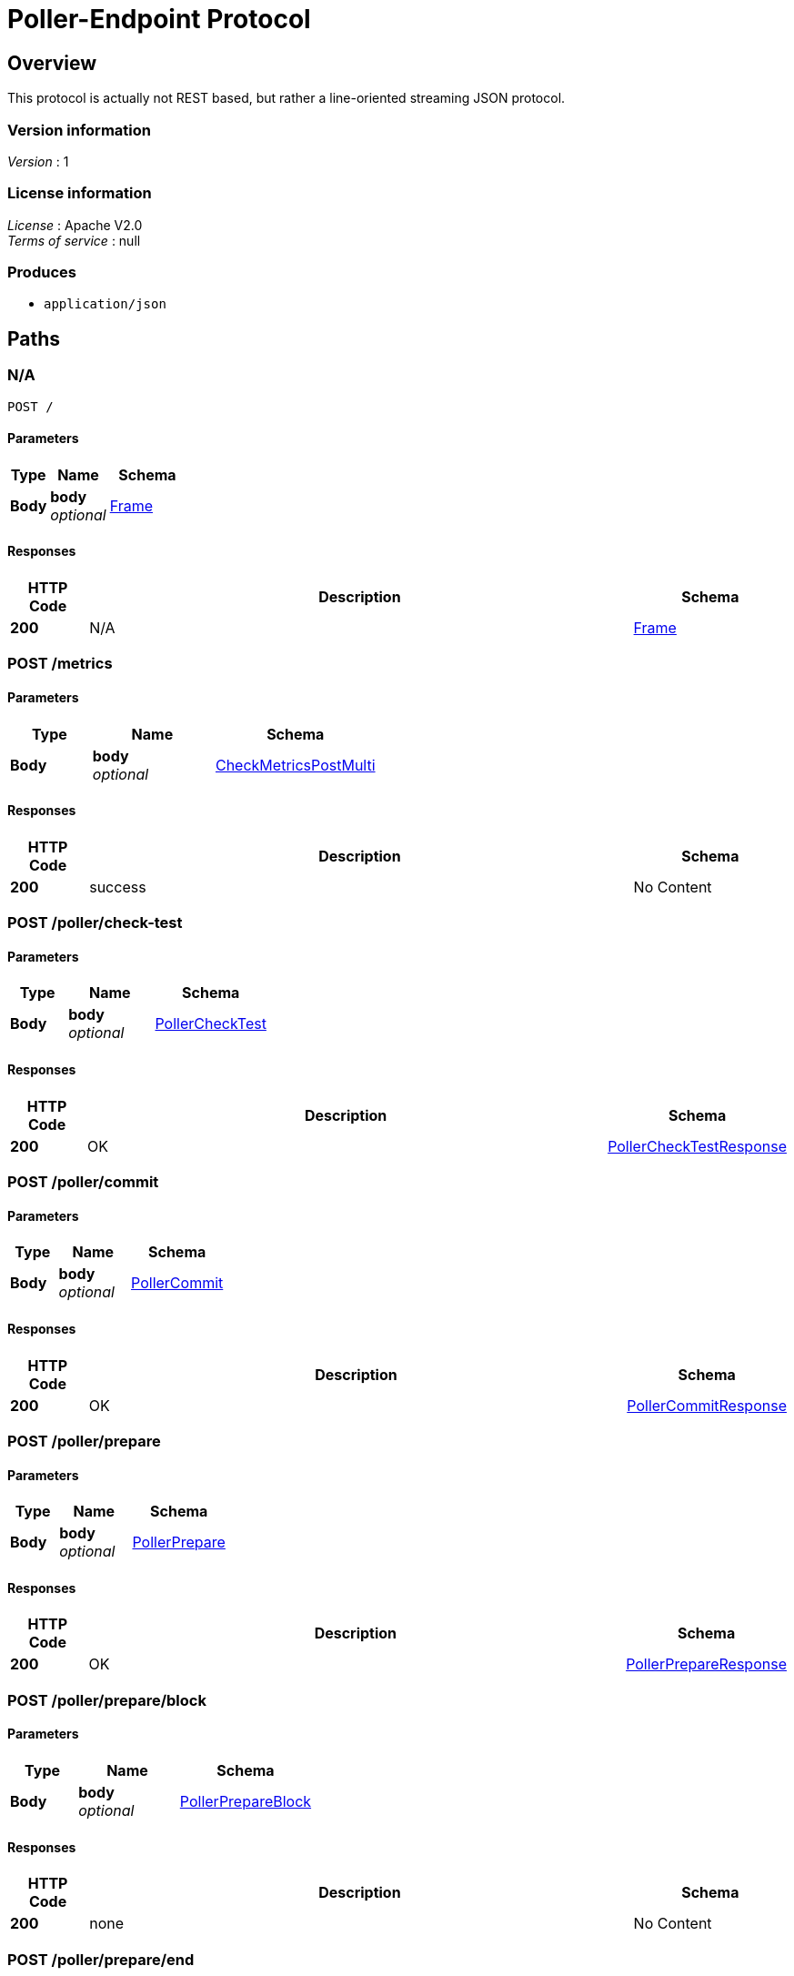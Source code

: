 = Poller-Endpoint Protocol


[[_overview]]
== Overview
This protocol is actually not REST based, but rather a line-oriented streaming JSON protocol.


=== Version information
[%hardbreaks]
__Version__ : 1


=== License information
[%hardbreaks]
__License__ : Apache V2.0
__Terms of service__ : null


=== Produces

* `application/json`




[[_paths]]
== Paths

[[_post]]
=== N/A
....
POST /
....


==== Parameters

[options="header", cols=".^2,.^3,.^4"]
|===
|Type|Name|Schema
|**Body**|**body** +
__optional__|<<_frame,Frame>>
|===


==== Responses

[options="header", cols=".^2,.^14,.^4"]
|===
|HTTP Code|Description|Schema
|**200**|N/A|<<_frame,Frame>>
|===


[[_metrics_post]]
=== POST /metrics

==== Parameters

[options="header", cols=".^2,.^3,.^4"]
|===
|Type|Name|Schema
|**Body**|**body** +
__optional__|<<_checkmetricspostmulti,CheckMetricsPostMulti>>
|===


==== Responses

[options="header", cols=".^2,.^14,.^4"]
|===
|HTTP Code|Description|Schema
|**200**|success|No Content
|===


[[_poller_check-test_post]]
=== POST /poller/check-test

==== Parameters

[options="header", cols=".^2,.^3,.^4"]
|===
|Type|Name|Schema
|**Body**|**body** +
__optional__|<<_pollerchecktest,PollerCheckTest>>
|===


==== Responses

[options="header", cols=".^2,.^14,.^4"]
|===
|HTTP Code|Description|Schema
|**200**|OK|<<_pollerchecktestresponse,PollerCheckTestResponse>>
|===


[[_poller_commit_post]]
=== POST /poller/commit

==== Parameters

[options="header", cols=".^2,.^3,.^4"]
|===
|Type|Name|Schema
|**Body**|**body** +
__optional__|<<_pollercommit,PollerCommit>>
|===


==== Responses

[options="header", cols=".^2,.^14,.^4"]
|===
|HTTP Code|Description|Schema
|**200**|OK|<<_pollercommitresponse,PollerCommitResponse>>
|===


[[_poller_prepare_post]]
=== POST /poller/prepare

==== Parameters

[options="header", cols=".^2,.^3,.^4"]
|===
|Type|Name|Schema
|**Body**|**body** +
__optional__|<<_pollerprepare,PollerPrepare>>
|===


==== Responses

[options="header", cols=".^2,.^14,.^4"]
|===
|HTTP Code|Description|Schema
|**200**|OK|<<_pollerprepareresponse,PollerPrepareResponse>>
|===


[[_poller_prepare_block_post]]
=== POST /poller/prepare/block

==== Parameters

[options="header", cols=".^2,.^3,.^4"]
|===
|Type|Name|Schema
|**Body**|**body** +
__optional__|<<_pollerprepareblock,PollerPrepareBlock>>
|===


==== Responses

[options="header", cols=".^2,.^14,.^4"]
|===
|HTTP Code|Description|Schema
|**200**|none|No Content
|===


[[_poller_prepare_end_post]]
=== POST /poller/prepare/end

==== Parameters

[options="header", cols=".^2,.^3,.^4"]
|===
|Type|Name|Schema
|**Body**|**body** +
__optional__|<<_pollerprepareend,PollerPrepareEnd>>
|===


==== Responses

[options="header", cols=".^2,.^14,.^4"]
|===
|HTTP Code|Description|Schema
|**200**|none|No Content
|===




[[_definitions]]
== Definitions

[[_check]]
=== Check

[options="header", cols=".^3,.^4"]
|===
|Name|Schema
|**disabled** +
__optional__|boolean
|**entity_id** +
__required__|string
|**id** +
__required__|string
|**ip_addresses** +
__optional__|< string, string > map
|**period** +
__required__|integer(int64)
|**target_alias** +
__optional__|string
|**target_hostname** +
__optional__|string
|**target_resolver** +
__optional__|string
|**timeout** +
__required__|integer(int64)
|**type** +
__required__|string
|**zone_id** +
__required__|string
|===


[[_checkmetricspostmulti]]
=== CheckMetricsPostMulti
check_metrics.post_multi

[%hardbreaks]
__Polymorphism__ : Inheritance
__Discriminator__ : method


[options="header", cols=".^3,.^4"]
|===
|Name|Schema
|**error** +
__optional__|<<_error,Error>>
|**id** +
__required__|integer(int64)
|**method** +
__optional__|enum (poller.prepare, poller.prepare.block, poller.prepare.end, poller.commit, check_metrics.post_multi)
|**params** +
__optional__|<<_metricspost,MetricsPost>>
|**source** +
__required__|string
|**target** +
__required__|string
|**v** +
__required__|string
|===


[[_error]]
=== Error

[options="header", cols=".^3,.^4"]
|===
|Name|Schema
|**code** +
__optional__|integer(int64)
|**message** +
__optional__|string
|===


[[_frame]]
=== Frame

[options="header", cols=".^3,.^4"]
|===
|Name|Schema
|**error** +
__optional__|<<_error,Error>>
|**id** +
__required__|integer(int64)
|**method** +
__optional__|enum (poller.prepare, poller.prepare.block, poller.prepare.end, poller.commit, check_metrics.post_multi)
|**source** +
__required__|string
|**target** +
__required__|string
|**v** +
__required__|string
|===


[[_metricspost]]
=== MetricsPost

[options="header", cols=".^3,.^11,.^4"]
|===
|Name|Description|Schema
|**check_id** +
__required__||string
|**check_type** +
__required__|**Length** : `1 - 64`|string
|**entity_id** +
__required__||string
|**metrics** +
__required__||< < object > array > array
|**state** +
__required__||enum (available, unavailable)
|**status** +
__required__|**Length** : `0 - 256`|string
|**timestamp** +
__required__||integer
|===


[[_partitionversion]]
=== PartitionVersion
__Type__ : integer(int64)


[[_pollerchecktest]]
=== PollerCheckTest
check.test

[%hardbreaks]
__Polymorphism__ : Inheritance
__Discriminator__ : method


[options="header", cols=".^3,.^4"]
|===
|Name|Schema
|**error** +
__optional__|<<_error,Error>>
|**id** +
__required__|integer(int64)
|**method** +
__optional__|enum (poller.prepare, poller.prepare.block, poller.prepare.end, poller.commit, check_metrics.post_multi)
|**params** +
__optional__|<<_check,Check>>
|**source** +
__required__|string
|**target** +
__required__|string
|**v** +
__required__|string
|===


[[_pollerchecktestresponse]]
=== PollerCheckTestResponse
test.check

[%hardbreaks]
__Polymorphism__ : Inheritance
__Discriminator__ : method


[options="header", cols=".^3,.^4"]
|===
|Name|Schema
|**error** +
__optional__|<<_error,Error>>
|**id** +
__required__|integer(int64)
|**method** +
__optional__|enum (poller.prepare, poller.prepare.block, poller.prepare.end, poller.commit, check_metrics.post_multi)
|**result** +
__optional__|<<_metricspost,MetricsPost>>
|**source** +
__required__|string
|**target** +
__required__|string
|**v** +
__required__|string
|===


[[_pollercommit]]
=== PollerCommit
poller.commit

[%hardbreaks]
__Polymorphism__ : Inheritance
__Discriminator__ : method


[options="header", cols=".^3,.^4"]
|===
|Name|Schema
|**error** +
__optional__|<<_error,Error>>
|**id** +
__required__|integer(int64)
|**method** +
__optional__|enum (poller.prepare, poller.prepare.block, poller.prepare.end, poller.commit, check_metrics.post_multi)
|**params** +
__optional__|<<_pollercommit_params,params>>
|**source** +
__required__|string
|**target** +
__required__|string
|**v** +
__required__|string
|===

[[_pollercommit_params]]
**params**

[options="header", cols=".^3,.^4"]
|===
|Name|Schema
|**version** +
__required__|<<_partitionversion,PartitionVersion>>
|**zone_id** +
__required__|<<_zoneid,ZoneId>>
|===


[[_pollercommitresponse]]
=== PollerCommitResponse
response to poller.commit

[%hardbreaks]
__Polymorphism__ : Inheritance
__Discriminator__ : method


[options="header", cols=".^3,.^4"]
|===
|Name|Schema
|**error** +
__optional__|<<_error,Error>>
|**id** +
__required__|integer(int64)
|**method** +
__optional__|enum (poller.prepare, poller.prepare.block, poller.prepare.end, poller.commit, check_metrics.post_multi)
|**result** +
__optional__|<<_pollercommitresponse_result,result>>
|**source** +
__required__|string
|**target** +
__required__|string
|**v** +
__required__|string
|===

[[_pollercommitresponse_result]]
**result**

[options="header", cols=".^3,.^4"]
|===
|Name|Schema
|**status** +
__required__|enum (committed, ignored)
|**version** +
__required__|<<_partitionversion,PartitionVersion>>
|**zone_id** +
__required__|<<_zoneid,ZoneId>>
|===


[[_pollerprepare]]
=== PollerPrepare
poller.prepare

[%hardbreaks]
__Polymorphism__ : Inheritance
__Discriminator__ : method


[options="header", cols=".^3,.^4"]
|===
|Name|Schema
|**error** +
__optional__|<<_error,Error>>
|**id** +
__required__|integer(int64)
|**method** +
__optional__|enum (poller.prepare, poller.prepare.block, poller.prepare.end, poller.commit, check_metrics.post_multi)
|**params** +
__optional__|<<_pollerprepare_params,params>>
|**source** +
__required__|string
|**target** +
__required__|string
|**v** +
__required__|string
|===

[[_pollerprepare_params]]
**params**

[options="header", cols=".^3,.^4"]
|===
|Name|Schema
|**manifest** +
__optional__|< <<_pollerpreparemanifest,PollerPrepareManifest>> > array
|**version** +
__optional__|<<_partitionversion,PartitionVersion>>
|**zone_id** +
__optional__|<<_zoneid,ZoneId>>
|===


[[_pollerprepareblock]]
=== PollerPrepareBlock
poller.prepare.block

[%hardbreaks]
__Polymorphism__ : Inheritance
__Discriminator__ : method


[options="header", cols=".^3,.^4"]
|===
|Name|Schema
|**error** +
__optional__|<<_error,Error>>
|**id** +
__required__|integer(int64)
|**method** +
__optional__|enum (poller.prepare, poller.prepare.block, poller.prepare.end, poller.commit, check_metrics.post_multi)
|**params** +
__optional__|<<_pollerprepareblock_params,params>>
|**source** +
__required__|string
|**target** +
__required__|string
|**v** +
__required__|string
|===

[[_pollerprepareblock_params]]
**params**

[options="header", cols=".^3,.^4"]
|===
|Name|Schema
|**block** +
__required__|< <<_check,Check>> > array
|**version** +
__required__|<<_partitionversion,PartitionVersion>>
|**zone_id** +
__required__|<<_zoneid,ZoneId>>
|===


[[_pollerprepareend]]
=== PollerPrepareEnd
poller.prepare.end

[%hardbreaks]
__Polymorphism__ : Inheritance
__Discriminator__ : method


[options="header", cols=".^3,.^4"]
|===
|Name|Schema
|**error** +
__optional__|<<_error,Error>>
|**id** +
__required__|integer(int64)
|**method** +
__optional__|enum (poller.prepare, poller.prepare.block, poller.prepare.end, poller.commit, check_metrics.post_multi)
|**params** +
__optional__|<<_pollerprepareend_params,params>>
|**source** +
__required__|string
|**target** +
__required__|string
|**v** +
__required__|string
|===

[[_pollerprepareend_params]]
**params**

[options="header", cols=".^3,.^4"]
|===
|Name|Schema
|**directive** +
__required__|enum (prepare, abort)
|**version** +
__required__|<<_partitionversion,PartitionVersion>>
|**zone_id** +
__required__|<<_zoneid,ZoneId>>
|===


[[_pollerpreparemanifest]]
=== PollerPrepareManifest

[options="header", cols=".^3,.^4"]
|===
|Name|Schema
|**action** +
__optional__|enum (continue, restart, start)
|**entity_id** +
__optional__|string
|**id** +
__optional__|string
|**type** +
__optional__|string
|===


[[_pollerprepareresponse]]
=== PollerPrepareResponse
[%hardbreaks]
__Polymorphism__ : Inheritance
__Discriminator__ : method


[options="header", cols=".^3,.^4"]
|===
|Name|Schema
|**error** +
__optional__|<<_error,Error>>
|**id** +
__required__|integer(int64)
|**method** +
__optional__|enum (poller.prepare, poller.prepare.block, poller.prepare.end, poller.commit, check_metrics.post_multi)
|**result** +
__optional__|<<_pollerprepareresponse_result,result>>
|**source** +
__required__|string
|**target** +
__required__|string
|**v** +
__required__|string
|===

[[_pollerprepareresponse_result]]
**result**

[options="header", cols=".^3,.^4"]
|===
|Name|Schema
|**details** +
__optional__|string
|**status** +
__required__|enum (prepared, aborted, failed, ignored)
|**version** +
__required__|<<_partitionversion,PartitionVersion>>
|**zone_id** +
__required__|<<_zoneid,ZoneId>>
|===


[[_zoneid]]
=== ZoneId
__Type__ : string





